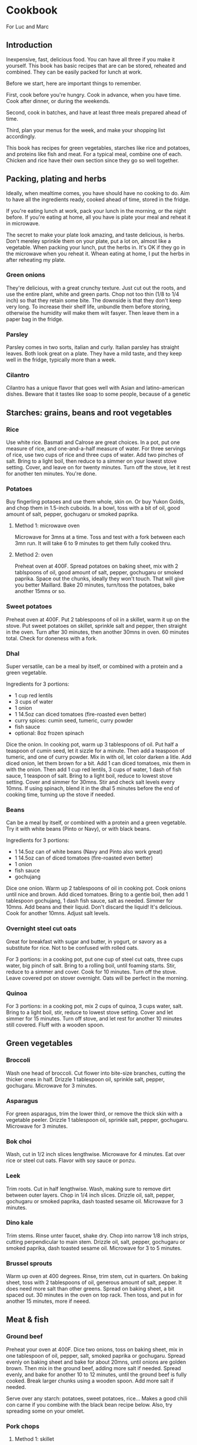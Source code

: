 * Cookbook

For Luc and Marc

** Introduction

Inexpensive, fast, delicious food. You can have all three if you make it yourself. This book has basic recipes that are can be stored, reheated and combined. They can be easily packed for lunch at work.

Before we start, here are important things to remember.

First, cook before you're hungry. Cook in advance, when you have time. Cook after dinner, or during the weekends.

Second, cook in batches, and have at least three meals prepared ahead of time.

Third, plan your menus for the week, and make your shopping list accordingly.

This book has recipes for green vegetables, starches like rice and potatoes, and proteins like fish and meat. For a typical meal, combine one of each. Chicken and rice have their own section since they go so well together.

** Packing, plating and herbs

Ideally, when mealtime comes, you have should have no cooking to do. Aim to have all the ingredients ready, cooked ahead of time, stored in the fridge.

If you're eating lunch at work, pack your lunch in the morning, or the night before. If you're eating at home, all you have is plate your meal and reheat it in microwave.

The secret to make your plate look amazing, and taste delicious, is herbs. Don't mereley sprinkle them on your plate, put a lot on, almost like a vegetable. When packing your lunch, put the herbs in. It's OK if they go in the microwave when you reheat it. Whean eating at home, I put the herbs in after reheating my plate.

*** Green onions

They're delicious, with a great crunchy texture. Just cut out the roots, and use the entire plant, white and green parts. Chop not too thin (1/8 to 1/4 inch) so that they retain some bite. The downside is that they don't keep very long. To increase their shelf life, unbundle them before storing, otherwise the humidity will make them wilt fasyer. Then leave them in a paper bag in the fridge.

*** Parsley

Parsley comes in two sorts, italian and curly. Italian parsley has straight leaves. Both look great on a plate. They have a mild taste, and they keep well in the fridge, typically more than a week.

*** Cilantro

Cilantro has a unique flavor that goes well with Asian and latino-american dishes. Beware that it tastes like soap to some people, because of a genetic

** Starches: grains, beans and root vegetables

*** Rice

Use white rice. Basmati and Calrose are great choices. In a pot, put one measure of rice, and one-and-a-half measure of water. For three servings of rice, use two cups of rice and three cups of water. Add two pinches of salt. Bring to a light boil, then reduce to a simmer on your lowest stove setting. Cover, and leave on for twenty minutes. Turn off the stove, let it rest for another ten minutes. You're done.

*** Potatoes

Buy fingerling potaoes and use them whole, skin on. Or buy Yukon Golds, and chop them in 1.5-inch cuboids. In a bowl, toss with a bit of oil, good amount of salt, pepper, gochugaru or smoked paprika.

**** Method 1: microwave oven

Microwave for 3mns at a time. Toss and test with a fork between each 3mn run. It will take 6 to 9 minutes to get them fully cooked thru.

**** Method 2: oven

Preheat oven at 400F. Spread potatoes on baking sheet, mix with 2 tablspoons of oil, good amount of salt, pepper, gochugaru or smoked paprika. Space out the chunks, ideally they won't touch. That will give you better Maillard. Bake 20 minutes, turn/toss the potatoes, bake another 15mns or so.

*** Sweet potatoes

Preheat oven at 400F. Put 2 tablespoons of oil in a skillet, warm it up on the stove. Put sweet potatoes on skillet, sprinkle salt and pepper, then straight in the oven. Turn after 30 minutes, then another 30mns in oven. 60 minutes total. Check for doneness with a fork.

*** Dhal

Super versatile, can be a meal by itself, or combined with a protein and a green vegetable.

Ingredients for 3 portions:
- 1 cup red lentils
- 3 cups of water
- 1 onion
- 1 14.5oz can diced tomatoes (fire-roasted even better)
- curry spices: cumin seed, tumeric, curry powder
- fish sauce
- optional: 8oz frozen spinach

Dice the onion. In cooking pot, warm up 3 tablespoons of oil. Put half a teaspoon of cumin seed, let it sizzle for a minute. Then add a teaspoon of tumeric, and one of curry powder. Mix in with oil, let color darken a litle. Add diced onion, let them brown for a bit. Add 1 can diced tomatoes, mix them in with the onion. Then add 1 cup red lentils, 3 cups of water, 1 dash of fish sauce, 1 teaspoon of salt. Bring to a light boil, reduce to lowest stove setting. Cover and simmer for 30mns. Stir and check salt levels every 10mns. If using spinach, blend it in the dhal 5 minutes before the end of cooking time, turning up the stove if needed.

*** Beans

Can be a meal by itself, or combined with a protein and a green vegetable.
Try it with white beans (Pinto or Navy), or with black beans.

Ingredients for 3 portions:
- 1 14.5oz can of white beans (Navy and Pinto also work great)
- 1 14.5oz can of diced tomatoes (fire-roasted even better)
- 1 onion
- fish sauce
- gochujang

Dice one onion. Warm up 2 tablespoons of oil in cooking pot. Cook onions until nice and brown. Add diced tomatoes. Bring to a gentle boil, then add 1 tablespoon gochujang, 1 dash fish sauce, salt as needed. Simmer for 10mns. Add beans and their liquid. Don't discard the liquid! It's delicious. Cook for another 10mns. Adjust salt levels.

*** Overnight steel cut oats

Great for breakfast with sugar and butter, in yogurt, or savory as a substitute for rice. Not to be confused with rolled oats.

For 3 portions: in a cooking pot, put one cup of steel cut oats, three cups water, big pinch of salt. Bring to a rolling boil, until foaming starts. Stir, reduce to a simmer and cover. Cook for 10 minutes. Turn off the stove. Leave covered pot on stover overnight. Oats will be perfect in the morning.


*** Quinoa

For 3 portions: in a cooking pot, mix 2 cups of quinoa, 3 cups water, salt. Bring to a light boil, stir, reduce to lowest stove setting. Cover and let simmer for 15 minutes. Turn off stove, and let rest for another 10 minutes still covered. Fluff with a wooden spoon.


** Green vegetables

*** Broccoli

Wash one head of broccoli. Cut flower into bite-size branches, cutting the thicker ones in half. Drizzle 1 tablespoon oil, sprinkle salt, pepper, gochugaru. Microwave for 3 minutes.

*** Asparagus

For green asparagus, trim the lower third, or remove the thick skin with a vegetable peeler. Drizzle 1 tablespoon oil, sprinkle salt, pepper, gochugaru. Microwave for 3 minutes.

*** Bok choi

Wash, cut in 1/2 inch slices lengthwise. Microwave for 4 minutes. Eat over rice or steel cut oats. Flavor with soy sauce or ponzu.

*** Leek

Trim roots. Cut in half lengthwise. Wash, making sure to remove dirt between outer layers. Chop in 1/4 inch slices. Drizzle oil, salt, pepper, gochugaru or smoked paprika, dash toasted sesame oil. Microwave for 3 minutes.

*** Dino kale

Trim stems. Rinse unter faucet, shake dry. Chop into narrow 1/8 inch strips, cutting perpendicular to main stem. Drizzle oil, salt, pepper, gochugaru or smoked paprika, dash toasted sesame oil. Microwave for 3 to 5 minutes.

*** Brussel sprouts

Warm up oven at 400 degrees. Rinse, trim stem, cut in quarters. On baking sheet, toss with 2 tablespoons of oil, generous amount of salt, pepper. It does need more salt than other greens. Spread on baking sheet, a bit spaced out. 30 minutes in the oven on top rack. Then toss, and put in for another 15 minutes, more if neeed.


** Meat & fish

*** Ground beef

Preheat your oven at 400F. Dice two onions, toss on baking sheet, mix in one tablespoon of oil, pepper, salt, smoked paprika or gochugaru. Spread evenly on baking sheet and bake for about 20mns, until onions are golden brown. Then mix in the ground beef, adding more salt if needed. Spread evenly, and bake for another 10 to 12 minutes, until the ground beef is fully cooked. Break larger chunks using a wooden spoon. Add more salt if needed.

Serve over any starch: potatoes, sweet potatoes, rice...
Makes a good chili con carne if you combine with the black bean recipe below.
Also, try spreading some on your omelet.

*** Pork chops

**** Method 1: skillet

Preheat your oven at 350F. Warm up two tablespoons of oil in your skillet. Salt/pepper the meat. Sear your pork chops on both sides until golden brown, about 3 to 5 minutes on each side. Hint: don't crowd the pan! For best results, make sure your pork chops are spread at least one inch apart from each other. Then put your skillet in the oven for 5 to 10 minutes, depending how thick your pork chop is. Take it out of the oven, let rest for at least 5mns. You're done.

**** Method 2: oven broiler

This is handy if you want to prepare larger batches. Start your oven on high broiler. Salt/pepper the meat. Lightly sprinkle with oil, but not too much, otherwise your kitchen will get very smoky. Put in the oven, with the meat at least 5 inches away from the broiler element. Careful, some oven broilers put out a lot of heat. Sear a couple minutes on each side, until golden brown. Turn off the broiler, start your oven at 350F. Finish cooking your pork chops in the bottom rack of the oven for 5 to 10 minutes, depending on how thick your pork chops are. Take them out of the oven, let rest for at least 5 minutes. You're done.

*** Sausage

Buy fresh pork sausage, quite thick (1 to 1.5"). Mild italian works too. If you can only find pre-cooked sausage, try kielbasa. Simply put in baking sheet under the broiler, a few minutes on each side until golden brown. Then turn off the broiler, move the baking sheet to the bottom of the oven, let sit for 10mns with oven door closed.

Serve with any starch and grilled vegetable. Delicious in omelets. Or sliced, with beans.

*** Salmon

If possible, get thick atlantic salmon. Preheat oven broiler. Warm up 1 tablespoon oil in skillet. Rub one teaspoon oil, salt, pepper, gochugaru on salmon. Put salmon skin down into skillet. Then cook 3 to 5 minutes under the broiler, until lightly crisped. If center needs more cooking, turn off broiler, move skillet to low rack, and leave in closed oven for another 5 minutes. Take out of oven, let rest for 5 minutes and serve.


** Eggs

*** Hard boiled eggs

They taste great when a little soft, they will reheat better and have a better texture. Boil water in a pot, making sure there is enough water to cover the eggs with an extra inch. When water is boiling, add the eggs. Start an 8-minute timer. When done, empty the boiling water, and fill the pot with cold water to quickly stop cooking. Replace cold water a couple times until eggs are lukewarm. Peel off the shell, store in a container with salt, pepper, gochugaru and a dash of sesame seed oil.

*** Omelets

**** Method 1: microwave oven

This is a fun recipe for individual, single-portions omelets. They take less than 5 minutes to make, and they're great for breakfast. In a bowl, crack two eggs, 2 tablespoons of liquid cream or cottage cheese, salt, pepper, a dash of fish sauce. You can also add a big teaspoon of gochujang. Whisk until homogeneous. Cook in microwave oven for 90 seconds (1:30m). Scramble with a fork, then add a starch (chopped potatoes, spoonful of rice, quinoa...). You can also add ground meat or any protein. Put in microwave for another 90s (1:30m). Dress with chopped green onions, serve with kimchi and your favorite flavoring sauce.

**** Method 2: traditional

Ingredients for 3 people:
- 6 eggs
- 2 oz grated cheddar cheese

You can use any starch or protein as garnish inside your omelet. Delicious with potatoes and sausage, or ground meat.

For 3 people: beat 6 eggs in a large bowl. Heat up 2 tblspoons of butter in skillet. Once hot, drop eggs in skillet. With a spatula, wrinkle the eggs once a bottom layer starts to form. Do it a couple more times. With some of the egg still uncooked, add grated cheese. Bring down stove to lower setting. Reheat your garnishes, and spread over the omelet. Fold in half, and let cook another couple minutes. Slice with spatula in skillet, plate and top with chopped green onions or parsley.

**** Method 3: frittata

This recipe keeps for 3 days. Great for packed lunches and no-cook breakfasts.
Ingredients for 8 portions:
- 8 eggs
- 1 cup liquid cream, or cottage cheese
- Fish sauce
- Gochujang
- 2 cups cooked starch (rice, potatoes, steel-cut oats...)

Heat up the oven at 350F. In a large bowl, break 8 eggs, top with 1 cup of liquid cream or cottage cheese. Add a dash of fish sauce, and one big tablespoon of gochujang. Add salt and pepper. Whisk until homogeneons. Then incorporate whichever starch you're using.

Heat up a skillet with 2 tablespoons of oil. When hot, pour the egg batter. Let it cook for one minute, then wrinkle the eggs a couple of times, detaching the bottom layer, scrambling gently. When you the batter is half-cooked and half-liquid, put in the oven. Let it cook for about 20mns, until nice and golden on top. Then let it cool for 5mns, detach the edges from the skillet using a spatula, and flip it upside-down on a cutting board. Cut in wedges or in squares. Plate and top with herbs, or keep in the fridge for up to 3 days.

** Pasta

*** Pasta pomodoro

Ingredients, 4 portions:
- Pureed tomato, 1 28oz can (SMT is a good brand)
- 1 box DeCecco pasta. #41 penne rigate are good for this recipe.
- Garlic, 3 cloves, minced
- Fish sauce
- Smoked paprika
- Cumin powder
- Red pepper flakes
- Parmiggiano reggiano
- Optional: fresh chopped basil

Blanch pasta in boiling water with 2 talespoons of oil and a small fistful of salt for 11 minutes. While the pasta boils, mince 3 cloves of garlic. warm up 2 tablespoons of oil in a skillet. Saute the garlic for a short minute, then reduce the stove temperature and add in the pureed tomato. Watch for bubbling oil and tomato sauce. Add 1 teaspoon of smoked paprika, 1 teaspoon of cumin powder, light sprinkle of red pepper flakes, 1 dash fish sauce. Salt and pepper to taste. Cook for 5 minutes. If you have cooked ground steak per recipe above, you can mix it in now.

Pour over the cooked pasta. Plate with grated parmiggiano and fresh chopped basil, or any other herb you have available.

*** Spinach pasta

Ingredients, 4 portions:
- 1 box DeCecco pasta. #34 fusilli are good for this recipe.
- 1 pint whipping cream
- 1 onion
- 3 cloves garlic
- 1 lb frozen chopped spinach
- 1/2 lb frozen green peas
- Fish sauce
- Parmiggiano reggiano

Blanch pasta in boiling water with 2 talespoons of oil and a small fistful of salt for 11 minutes. While the pasta boils, mince 3 cloves of garlic and dice one onion. Warm up 2 tablespoons of oil in a skillet. Cook onions until nice and brown. Mix in garlic, spinach, green peas until defrosted. Add in whipping cream, big dash dish sauce, salt, pepper. Bring to a light boil, reduce to a strong simmer for 10 minutes. Let some cream evaporate. Taste for salt. Once done, pour over the pasta and mix. Plate with with grated parmiggiano and fresh chopped basil, or any other herb you have available.


** Chicken and rice

The basic recipe is declined in very many ways around the world. Here are a few variations that are easy to prepare and reuse.

*** Basic recipe: grilled chicken over rice

Ingredients (three portions):
- Six chicken thighs, boneless skinless
- 2 cups white rice
- Salt, pepper
- Green onions, or cilantro, or parsley
- Soy sauce
- Your favorite dressing sauce: sriracha, spicy mayo, japanese BBQ sauce...

First, preheat your oven at 400F.

Then, let's make the rice. You'll use white rice. Basmati and Calrose are great choices. In a pot, put one measure of rice, and one-and-a-half measure of water. For three servings of rice, use two cups of rice and three cups of water. Add two pinches of salt. Bring to a light boil, then reduce to a simmer on your lowest stove setting. Cover, and leave on for twenty minutes. Turn off the stove, let it rest for another ten minutes. You're done.

Then, on to the chicken. Use six boneless and skinless chicken thighs, that will last you a couple days. Put the thighs on the cooking sheet in a heap. Top it off with a spoonful of oil, four big pinches of salt, and cracked pepper. You can also add in gochugaru or smoked paprika for extra umami. Rub it all together, then lay down the individual thighs, with space in between. Cook 15 minutes on one side, then 10 minutes on the other side. These are starting values, adjust them next time based on your personal preference. Take it out of the oven, let rest for 5 mminutes.

Now let's plate. Put two scoops of rice in a bowl. Cut two chicken thighs in strips, lay over the rice. Chop one green onion (or a small fistful of cilantro, or italian parsley), sprinkle on the bowl. Pour a tablespoon of soy sauce. Finish with a few dashes of your favorite dressing sauce. My sons like japanese BBQ sauce and spicy mayo, I like sriracha.

With five minutes of hands-on work, you just made the most delicious bowl of chicken and rice. You can reuse the leftover in many ways, which we'll explore below.

*** Hainanese chicken and rice

There's an even easier way to make chicken and rice, with a single pot. Originally from Hainan in China, the recipe became Singapore's national dish. Here's a basic version.

Ingredients (three portions):
- Six chicken thighs, skinless boneless
- Two cups rice
- Green onions (or other herbs, like above)
- One ounce of fresh ginger (big as thumb)
- Fish sauce
- Soy sauce
- Toasted sesame seed oil

In a pot, put two cups of rice and three cups of water. Chop ginger in roughly 1/8 inch slices, like three quarters thick, add to pot. Add three tablespoons of soy sauce, a dash of fish sauce, a dash of toasted sesame seed oil. Add two green onions cut in half. Add the chicken thighs, mix it all together. Bring to a light boil and taste. The broth should be lightly salty, add salt if needed. Bring stove to lowest setting. Cover and cook for 25 minutes.

With a pair of thongs, pull out the chicken thighs. Then pull out the ginger slices, and discard them. You can pull out the cooked green onions and discard them, or chop them and mix them in with the rice. The plating is identical to the previous recipe: scoop rice in a bowl, put sliced chicken on top, add green onions or other herbs, finish with soy sauce and your favorite dressing.

*** Chicken curry

This is an extension of our first recipe ("grilled chicken over rice"). You'll first want to make the rice and grill the chicken. While they're cooking, you'll prepare your curry.

Ingredients (3 portions):
- One yellow onion
- One can coconut cream, unsweetened
- One ounce fresh ginger (big like thumb)
- One teaspoon cumin seeds
- One teaspoon curry powder
- One teaspoon turmeric powder
- Green onions

Dice the onion. In a pot, heat up a big dash of oil until it gets nice and hot. Add cumin seeds, let them crackle for a few seconds. Then add your curry powder and turmeric powder. Mix them in with the hot oil, and let them darken for a minute. Then toss in the diced onions. Mix in, let the onions take color for 5 to 10 minutes, stirring occasionally. Then add the can of coconut cream. Bring to a light boil, reduce to a simmer, cover for 10 minutes. Then dice the grilled chicken and add to the curry. Now you're ready to plate, two scoops of rice in each bowl, ladle in some curry, then cover in chopped green onions or your herb of choice.


** Ratatouille

** Sandwiches

** Breakfast

** Planning: making menus and shopping list

** Food safety - cleaning up

** Maintenance
- Skillet
- Knives

** Nutrition
